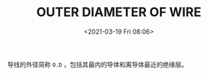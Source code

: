 # -*- eval: (setq org-download-image-dir (concat default-directory "./static/OUTER DIAMETER OF WIRE/")); -*-
:PROPERTIES:
:ID:       8F7C219D-9BBD-483C-BC1C-FDE804614F2C
:END:
#+LATEX_CLASS: my-article
#+DATE: <2021-03-19 Fri 08:06>
#+TITLE: OUTER DIAMETER OF WIRE
#+FILETAGS: :SWPM_20_00_16:

导线的外径简称 =O.D= ，包括其最内的导体和离导体最近的绝缘层。

[[file:./static/OUTER DIAMETER OF WIRE/2021-03-19_08-08-06_screenshot.jpg]]

[[file:./static/OUTER DIAMETER OF WIRE/2021-03-19_08-08-16_screenshot.jpg]]

[[file:./static/OUTER DIAMETER OF WIRE/2021-03-19_08-08-22_screenshot.jpg]]

[[file:./static/OUTER DIAMETER OF WIRE/2021-03-19_08-08-33_screenshot.jpg]]

[[file:./static/OUTER DIAMETER OF WIRE/2021-03-19_08-08-45_screenshot.jpg]]
